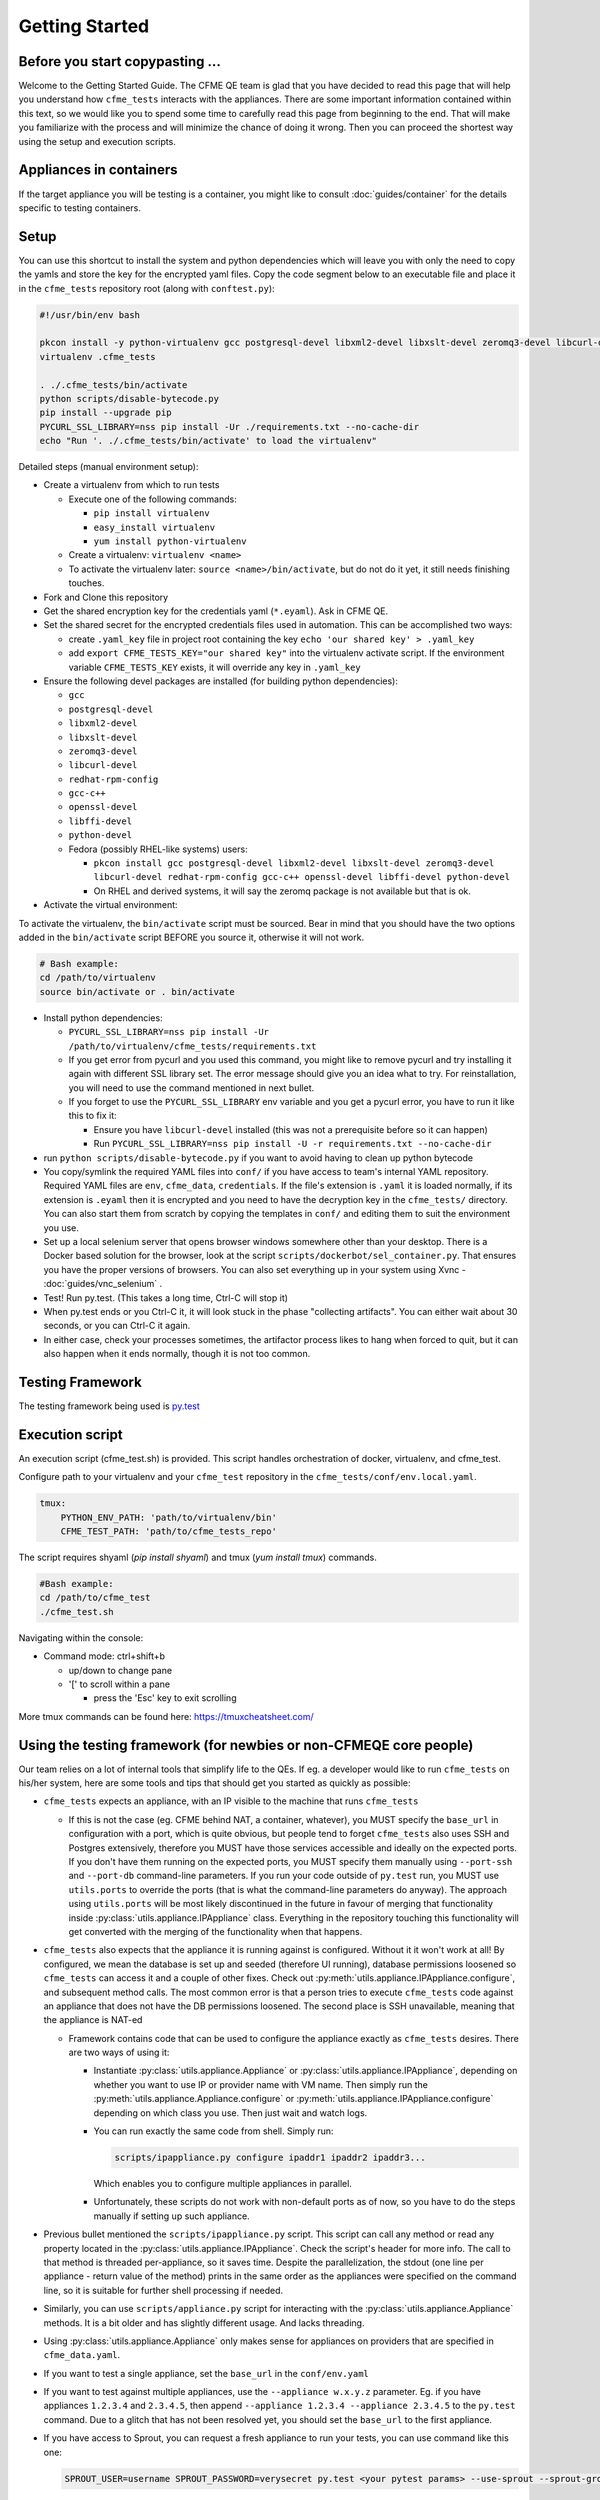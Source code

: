 Getting Started
===============

Before you start copypasting ...
--------------------------------
Welcome to the Getting Started Guide. The CFME QE team is glad that you have decided to read this
page that will help you understand how ``cfme_tests`` interacts with the appliances. There are some
important information contained within this text, so we would like you to spend some time to
carefully read this page from beginning to the end. That will make you familiarize with the process
and will minimize the chance of doing it wrong. Then you can proceed the shortest way using the
setup and execution scripts.

Appliances in containers
------------------------
If the target appliance you will be testing is a container, you might like to consult
:doc:`guides/container` for the details specific to testing containers.

Setup
-----
You can use this shortcut to install the system and python dependencies which will leave you with
only the need to copy the yamls and store the key for the encrypted yaml files. Copy the code
segment below to an executable file and place it in the ``cfme_tests`` repository root
(along with ``conftest.py``):

.. code-block:: bash

  #!/usr/bin/env bash

  pkcon install -y python-virtualenv gcc postgresql-devel libxml2-devel libxslt-devel zeromq3-devel libcurl-devel redhat-rpm-config gcc-c++ openssl-devel libffi-devel python-devel
  virtualenv .cfme_tests

  . ./.cfme_tests/bin/activate
  python scripts/disable-bytecode.py
  pip install --upgrade pip
  PYCURL_SSL_LIBRARY=nss pip install -Ur ./requirements.txt --no-cache-dir
  echo "Run '. ./.cfme_tests/bin/activate' to load the virtualenv"

Detailed steps (manual environment setup):

* Create a virtualenv from which to run tests

  * Execute one of the following commands:

    * ``pip install virtualenv``
    * ``easy_install virtualenv``
    * ``yum install python-virtualenv``

  * Create a virtualenv: ``virtualenv <name>``
  * To activate the virtualenv later: ``source <name>/bin/activate``, but do not do it yet, it still
    needs finishing touches.

* Fork and Clone this repository
* Get the shared encryption key for the credentials yaml (``*.eyaml``). Ask in CFME QE.
* Set the shared secret for the encrypted credentials files used in automation.
  This can be accomplished two ways:

  * create ``.yaml_key`` file in project root containing the key
    ``echo 'our shared key' > .yaml_key``
  * add ``export CFME_TESTS_KEY="our shared key"`` into the virtualenv activate script. 
    If the environment variable ``CFME_TESTS_KEY`` exists, it will override any key in ``.yaml_key``


* Ensure the following devel packages are installed (for building python dependencies):

  * ``gcc``
  * ``postgresql-devel``
  * ``libxml2-devel``
  * ``libxslt-devel``
  * ``zeromq3-devel``
  * ``libcurl-devel``
  * ``redhat-rpm-config``
  * ``gcc-c++``
  * ``openssl-devel``
  * ``libffi-devel``
  * ``python-devel``
  * Fedora (possibly RHEL-like systems) users:

    * ``pkcon install gcc postgresql-devel libxml2-devel libxslt-devel zeromq3-devel libcurl-devel redhat-rpm-config gcc-c++ openssl-devel libffi-devel python-devel``

    * On RHEL and derived systems, it will say the zeromq package is not available but that is ok.

* Activate the virtual environment:

To activate the virtualenv, the ``bin/activate`` script must be sourced. Bear in mind that you
should have the two options added in the ``bin/activate`` script BEFORE you source it, otherwise it
will not work.

.. code-block:: bash

   # Bash example:
   cd /path/to/virtualenv
   source bin/activate or . bin/activate

* Install python dependencies:

  * ``PYCURL_SSL_LIBRARY=nss pip install -Ur /path/to/virtualenv/cfme_tests/requirements.txt``
  * If you get error from pycurl and you used this command, you might like to remove pycurl and try
    installing it again with different SSL library set. The error message should give you an idea
    what to try. For reinstallation, you will need to use the command mentioned in next bullet.
  * If you forget to use the ``PYCURL_SSL_LIBRARY`` env variable and you get a pycurl error, you
    have to run it like this to fix it:

    * Ensure you have ``libcurl-devel`` installed (this was not a prerequisite before so it can
      happen)
    * Run ``PYCURL_SSL_LIBRARY=nss pip install -U -r requirements.txt --no-cache-dir``

* run ``python scripts/disable-bytecode.py`` if you want to avoid having to clean up python bytecode
* You copy/symlink the required YAML files into ``conf/`` if you have access to team's internal YAML
  repository. Required YAML files are ``env``, ``cfme_data``, ``credentials``. If the file's
  extension is ``.yaml`` it is loaded normally, if its extension is ``.eyaml`` then it is encrypted
  and you need to have the decryption key in the ``cfme_tests/`` directory. You can also start them
  from scratch by copying the templates in ``conf/`` and editing them to suit the environment you
  use.
* Set up a local selenium server that opens browser windows somewhere other than your
  desktop. There is a Docker based solution for the browser, look at the script
  ``scripts/dockerbot/sel_container.py``. That ensures you have the proper versions of browsers. You
  can also set everything up in your system using Xvnc - :doc:`guides/vnc_selenium` .
* Test! Run py.test. (This takes a long time, Ctrl-C will stop it)
* When py.test ends or you Ctrl-C it, it will look stuck in the phase "collecting artifacts". You
  can either wait about 30 seconds, or you can Ctrl-C it again.
* In either case, check your processes sometimes, the artifactor process likes to hang when forced
  to quit, but it can also happen when it ends normally, though it is not too common.

Testing Framework
-----------------

The testing framework being used is `py.test <http://pytest.org/latest>`_

Execution script
-----------------
An execution script (cfme_test.sh) is provided. This script handles orchestration of
docker, virtualenv, and cfme_test.

Configure path to your virtualenv and your ``cfme_test`` repository in the ``cfme_tests/conf/env.local.yaml``.

.. code-block:: yaml

  tmux:
      PYTHON_ENV_PATH: 'path/to/virtualenv/bin'
      CFME_TEST_PATH: 'path/to/cfme_tests_repo'

The script requires shyaml (`pip install shyaml`) and tmux (`yum install tmux`) commands.

.. code-block:: bash

   #Bash example:
   cd /path/to/cfme_test
   ./cfme_test.sh

Navigating within the console:

* Command mode: ctrl+shift+b

  - up/down to change pane

  - '[' to scroll within a pane

    + press the 'Esc' key to exit scrolling




More tmux commands can be found here: https://tmuxcheatsheet.com/

Using the testing framework (for newbies or non-CFMEQE core people)
-------------------------------------------------------------------
Our team relies on a lot of internal tools that simplify life to the QEs. If eg. a developer would
like to run ``cfme_tests`` on his/her system, here are some tools and tips that should get you
started as quickly as possible:

* ``cfme_tests`` expects an appliance, with an IP visible to the machine that runs ``cfme_tests``

  * If this is not the case (eg. CFME behind NAT, a container, whatever), you MUST specify the
    ``base_url`` in configuration with a port, which is quite obvious, but people tend to forget
    ``cfme_tests`` also uses SSH and Postgres extensively, therefore you MUST have those services
    accessible and ideally on the expected ports. If you don't have them running on the expected
    ports, you MUST specify them manually using ``--port-ssh`` and ``--port-db`` command-line
    parameters. If you run your code outside of ``py.test`` run, you MUST use ``utils.ports``
    to override the ports (that is what the command-line parameters do anyway). The approach using
    ``utils.ports`` will be most likely discontinued in the future in favour of merging that
    functionality inside :py:class:`utils.appliance.IPAppliance` class. Everything in the repository
    touching this functionality will get converted with the merging of the functionality when that
    happens.

* ``cfme_tests`` also expects that the appliance it is running against is configured. Without it it
  won't work at all! By configured, we mean the database is set up and seeded (therefore UI
  running), database permissions loosened so ``cfme_tests`` can access it and a couple of other
  fixes. Check out :py:meth:`utils.appliance.IPAppliance.configure`, and subsequent method calls.
  The most common error is that a person tries to execute ``cfme_tests`` code against an appliance
  that does not have the DB permissions loosened. The second place is SSH unavailable, meaning that
  the appliance is NAT-ed

  * Framework contains code that can be used to configure the appliance exactly as ``cfme_tests``
    desires. There are two ways of using it:

    * Instantiate :py:class:`utils.appliance.Appliance` or :py:class:`utils.appliance.IPAppliance`,
      depending on whether you want to use IP or provider name with VM name. Then simply run the
      :py:meth:`utils.appliance.Appliance.configure` or :py:meth:`utils.appliance.IPAppliance.configure`
      depending on which class you use. Then just wait and watch logs.

    * You can run exactly the same code from shell. Simply run:

      .. code-block:: bash

         scripts/ipappliance.py configure ipaddr1 ipaddr2 ipaddr3...

      Which enables you to configure multiple appliances in parallel.

    * Unfortunately, these scripts do not work with non-default ports as of now, so you have to do
      the steps manually if setting up such appliance.

* Previous bullet mentioned the ``scripts/ipappliance.py`` script. This script can call any method
  or read any property located in the :py:class:`utils.appliance.IPAppliance`. Check the script's
  header for more info. The call to that method is threaded per-appliance, so it saves time.
  Despite the parallelization, the stdout (one line per appliance - return value of the method)
  prints in the same order as the appliances were specified on the command line, so it is suitable
  for further shell processing if needed.

* Similarly, you can use  ``scripts/appliance.py`` script for interacting with the
  :py:class:`utils.appliance.Appliance` methods. It is a bit older and has slightly different usage.
  And lacks threading.

* Using :py:class:`utils.appliance.Appliance` only makes sense for appliances on providers that
  are specified in ``cfme_data.yaml``.

* If you want to test a single appliance, set the ``base_url`` in the ``conf/env.yaml``

* If you want to test against multiple appliances, use the ``--appliance w.x.y.z`` parameter. Eg. if
  you have appliances ``1.2.3.4`` and ``2.3.4.5``, then append ``--appliance 1.2.3.4 --appliance 2.3.4.5``
  to the ``py.test`` command. Due to a glitch that has not been resolved yet, you should set the
  ``base_url`` to the first appliance.

* If you have access to Sprout, you can request a fresh appliance to run your tests, you can use
  command like this one:

  .. code-block:: bash

     SPROUT_USER=username SPROUT_PASSWORD=verysecret py.test <your pytest params> --use-sprout --sprout-group "<stream name>" --sprout-appliances N

  If you specify ``N`` greater than 1, the parallelized run is set up automatically. More help
  about the sprout parameters are in :py:mod:`fixtures.parallelizer`. If you don't know what
  the sprout group is, check the dropdown ``Select stream`` in Sprout itself.



Browser Support
---------------

We support any browser that selenium supports, but tend to run Firefox or Chrome.

For detailed instructions on setting up different browsers, see :ref:`browser_configuration`.
